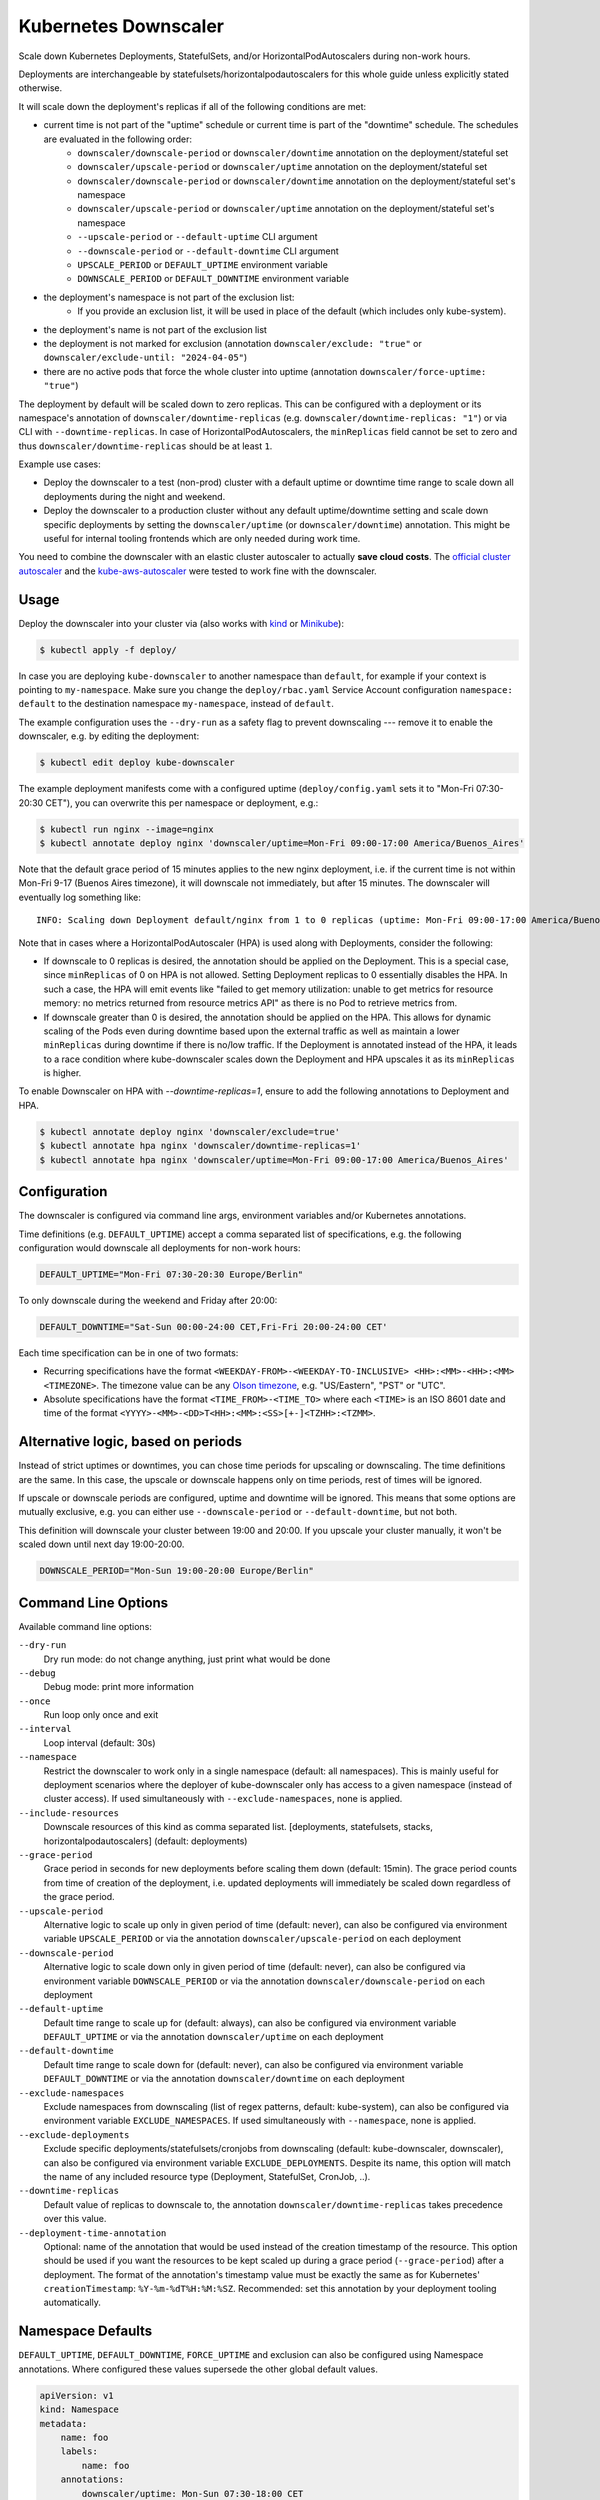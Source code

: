 =====================
Kubernetes Downscaler
=====================

.. image:: https://travis-ci.org/hjacobs/kube-downscaler.svg?branch=master
   :target: https://travis-ci.org/hjacobs/kube-downscaler
   :alt: Travis CI Build Status

.. image:: https://coveralls.io/repos/github/hjacobs/kube-downscaler/badge.svg?branch=master;_=1
   :target: https://coveralls.io/github/hjacobs/kube-downscaler?branch=master
   :alt: Code Coverage

.. image:: 	https://img.shields.io/docker/pulls/hjacobs/kube-downscaler.svg
   :target: https://hub.docker.com/r/hjacobs/kube-downscaler
   :alt: Docker pulls

.. image:: https://img.shields.io/badge/calver-YY.MM.MICRO-22bfda.svg
   :target: http://calver.org/
   :alt: CalVer

Scale down Kubernetes Deployments, StatefulSets, and/or HorizontalPodAutoscalers during non-work hours.

Deployments are interchangeable by statefulsets/horizontalpodautoscalers for this whole guide unless explicitly stated otherwise.

It will scale down the deployment's replicas if all of the following conditions are met:

* current time is not part of the "uptime" schedule or current time is part of the "downtime" schedule. The schedules are evaluated in the following order:
    * ``downscaler/downscale-period`` or ``downscaler/downtime`` annotation on the deployment/stateful set
    * ``downscaler/upscale-period`` or ``downscaler/uptime`` annotation on the deployment/stateful set
    * ``downscaler/downscale-period`` or ``downscaler/downtime`` annotation on the deployment/stateful set's namespace
    * ``downscaler/upscale-period`` or ``downscaler/uptime`` annotation on the deployment/stateful set's namespace
    * ``--upscale-period`` or ``--default-uptime`` CLI argument
    * ``--downscale-period`` or ``--default-downtime`` CLI argument
    * ``UPSCALE_PERIOD`` or ``DEFAULT_UPTIME`` environment variable
    * ``DOWNSCALE_PERIOD`` or ``DEFAULT_DOWNTIME`` environment variable
* the deployment's namespace is not part of the exclusion list:
    * If you provide an exclusion list, it will be used in place of the default (which includes only kube-system).
* the deployment's name is not part of the exclusion list
* the deployment is not marked for exclusion (annotation ``downscaler/exclude: "true"`` or ``downscaler/exclude-until: "2024-04-05"``)
* there are no active pods that force the whole cluster into uptime (annotation ``downscaler/force-uptime: "true"``)

The deployment by default will be scaled down to zero replicas. This can be configured with a deployment or its namespace's annotation of ``downscaler/downtime-replicas`` (e.g. ``downscaler/downtime-replicas: "1"``) or via CLI with ``--downtime-replicas``.
In case of HorizontalPodAutoscalers, the ``minReplicas`` field cannot be set to zero and thus ``downscaler/downtime-replicas`` should be at least ``1``.

Example use cases:

* Deploy the downscaler to a test (non-prod) cluster with a default uptime or downtime time range to scale down all deployments during the night and weekend.
* Deploy the downscaler to a production cluster without any default uptime/downtime setting and scale down specific deployments by setting the ``downscaler/uptime`` (or ``downscaler/downtime``) annotation.
  This might be useful for internal tooling frontends which are only needed during work time.

You need to combine the downscaler with an elastic cluster autoscaler to actually **save cloud costs**.
The `official cluster autoscaler <https://github.com/kubernetes/autoscaler/tree/master/cluster-autoscaler>`_ and the `kube-aws-autoscaler <https://github.com/hjacobs/kube-aws-autoscaler>`_ were tested to work fine with the downscaler.

Usage
=====

Deploy the downscaler into your cluster via (also works with kind_ or Minikube_):

.. code-block:: bash

    $ kubectl apply -f deploy/

In case you are deploying ``kube-downscaler`` to another namespace than ``default``, for example if your context is pointing to ``my-namespace``. Make
sure you change the ``deploy/rbac.yaml`` Service Account configuration ``namespace: default`` to the destination namespace ``my-namespace``, instead of ``default``.

The example configuration uses the ``--dry-run`` as a safety flag to prevent downscaling --- remove it to enable the downscaler, e.g. by editing the deployment:

.. code-block:: bash

    $ kubectl edit deploy kube-downscaler

The example deployment manifests come with a configured uptime (``deploy/config.yaml`` sets it to "Mon-Fri 07:30-20:30 CET"), you can overwrite this per namespace or deployment, e.g.:

.. code-block:: bash

    $ kubectl run nginx --image=nginx
    $ kubectl annotate deploy nginx 'downscaler/uptime=Mon-Fri 09:00-17:00 America/Buenos_Aires'

Note that the default grace period of 15 minutes applies to the new nginx deployment, i.e. if the current time is not within Mon-Fri 9-17 (Buenos Aires timezone), it will downscale not immediately, but after 15 minutes.
The downscaler will eventually log something like:

::

    INFO: Scaling down Deployment default/nginx from 1 to 0 replicas (uptime: Mon-Fri 09:00-17:00 America/Buenos_Aires, downtime: never)

Note that in cases where a HorizontalPodAutoscaler (HPA) is used along with Deployments, consider the following:

* If downscale to 0 replicas is desired, the annotation should be applied on the Deployment. This is a special case, since ``minReplicas`` of 0 on HPA is not allowed. Setting Deployment replicas to 0 essentially disables the HPA. In such a case, the HPA will emit events like "failed to get memory utilization: unable to get metrics for resource memory: no metrics returned from resource metrics API" as there is no Pod to retrieve metrics from.
* If downscale greater than 0 is desired, the annotation should be applied on the HPA. This allows for dynamic scaling of the Pods even during downtime based upon the external traffic as well as maintain a lower ``minReplicas`` during downtime if there is no/low traffic. If the Deployment is annotated instead of the HPA, it leads to a race condition where kube-downscaler scales down the Deployment and HPA upscales it as its ``minReplicas`` is higher.

To enable Downscaler on HPA with `--downtime-replicas=1`, ensure to add the following annotations to Deployment and HPA.

.. code-block:: bash

    $ kubectl annotate deploy nginx 'downscaler/exclude=true'
    $ kubectl annotate hpa nginx 'downscaler/downtime-replicas=1'
    $ kubectl annotate hpa nginx 'downscaler/uptime=Mon-Fri 09:00-17:00 America/Buenos_Aires'


Configuration
=============

The downscaler is configured via command line args, environment variables and/or Kubernetes annotations.

Time definitions (e.g. ``DEFAULT_UPTIME``) accept a comma separated list of specifications, e.g. the following configuration would downscale all deployments for non-work hours:

.. code-block:: bash

    DEFAULT_UPTIME="Mon-Fri 07:30-20:30 Europe/Berlin"

To only downscale during the weekend and Friday after 20:00:

.. code-block:: bash

    DEFAULT_DOWNTIME="Sat-Sun 00:00-24:00 CET,Fri-Fri 20:00-24:00 CET'

Each time specification can be in one of two formats:

* Recurring specifications have the format ``<WEEKDAY-FROM>-<WEEKDAY-TO-INCLUSIVE> <HH>:<MM>-<HH>:<MM> <TIMEZONE>``. The timezone value can be any `Olson timezone <https://en.wikipedia.org/wiki/Tz_database>`_, e.g. "US/Eastern", "PST" or "UTC".
* Absolute specifications have the format ``<TIME_FROM>-<TIME_TO>`` where each ``<TIME>`` is an ISO 8601 date
  and time of the format ``<YYYY>-<MM>-<DD>T<HH>:<MM>:<SS>[+-]<TZHH>:<TZMM>``.

Alternative logic, based on periods
===================================

Instead of strict uptimes or downtimes, you can chose time periods for upscaling or downscaling. The time definitions are the same. In this case, the upscale or downscale happens only on time periods, rest of times will be ignored.

If upscale or downscale periods are configured, uptime and downtime will be ignored. This means that some options are mutually exclusive, e.g. you can either use ``--downscale-period`` or ``--default-downtime``, but not both.

This definition will downscale your cluster between 19:00 and 20:00. If you upscale your cluster manually, it won't be scaled down until next day 19:00-20:00.

.. code-block:: bash

    DOWNSCALE_PERIOD="Mon-Sun 19:00-20:00 Europe/Berlin"

Command Line Options
====================

Available command line options:

``--dry-run``
    Dry run mode: do not change anything, just print what would be done
``--debug``
    Debug mode: print more information
``--once``
    Run loop only once and exit
``--interval``
    Loop interval (default: 30s)
``--namespace``
    Restrict the downscaler to work only in a single namespace (default: all namespaces). This is mainly useful for deployment scenarios where the deployer of kube-downscaler only has access to a given namespace (instead of cluster access). If used simultaneously with ``--exclude-namespaces``, none is applied.
``--include-resources``
    Downscale resources of this kind as comma separated list. [deployments, statefulsets, stacks, horizontalpodautoscalers] (default: deployments)
``--grace-period``
    Grace period in seconds for new deployments before scaling them down (default: 15min). The grace period counts from time of creation of the deployment, i.e. updated deployments will immediately be scaled down regardless of the grace period.
``--upscale-period``
    Alternative logic to scale up only in given period of time (default: never), can also be configured via environment variable ``UPSCALE_PERIOD`` or via the annotation ``downscaler/upscale-period`` on each deployment
``--downscale-period``
    Alternative logic to scale down only in given period of time (default: never), can also be configured via environment variable ``DOWNSCALE_PERIOD`` or via the annotation ``downscaler/downscale-period`` on each deployment
``--default-uptime``
    Default time range to scale up for (default: always), can also be configured via environment variable ``DEFAULT_UPTIME`` or via the annotation ``downscaler/uptime`` on each deployment
``--default-downtime``
    Default time range to scale down for (default: never), can also be configured via environment variable ``DEFAULT_DOWNTIME`` or via the annotation ``downscaler/downtime`` on each deployment
``--exclude-namespaces``
    Exclude namespaces from downscaling (list of regex patterns, default: kube-system), can also be configured via environment variable ``EXCLUDE_NAMESPACES``. If used simultaneously with ``--namespace``, none is applied.
``--exclude-deployments``
    Exclude specific deployments/statefulsets/cronjobs from downscaling (default: kube-downscaler, downscaler), can also be configured via environment variable ``EXCLUDE_DEPLOYMENTS``.
    Despite its name, this option will match the name of any included resource type (Deployment, StatefulSet, CronJob, ..).
``--downtime-replicas``
    Default value of replicas to downscale to, the annotation ``downscaler/downtime-replicas`` takes precedence over this value.
``--deployment-time-annotation``
    Optional: name of the annotation that would be used instead of the creation timestamp of the resource.
    This option should be used if you want the resources to be kept scaled up during a grace period (``--grace-period``) after a deployment.
    The format of the annotation's timestamp value must be exactly the same as for Kubernetes' ``creationTimestamp``: ``%Y-%m-%dT%H:%M:%SZ``.
    Recommended: set this annotation by your deployment tooling automatically.

Namespace Defaults
==================

``DEFAULT_UPTIME``, ``DEFAULT_DOWNTIME``, ``FORCE_UPTIME`` and exclusion can also be configured using Namespace annotations. Where configured these values supersede the other global default values.

.. code-block:: yaml

    apiVersion: v1
    kind: Namespace
    metadata:
        name: foo
        labels:
            name: foo
        annotations:
            downscaler/uptime: Mon-Sun 07:30-18:00 CET

The following annotations are supported on the Namespace level:

* ``downscaler/upscale-period``
* ``downscaler/downscale-period``
* ``downscaler/uptime``: set "uptime" for all resources in this namespace
* ``downscaler/downtime``: set "downtime" for all resources in this namespace
* ``downscaler/force-uptime``: force scaling up all resources in this namespace - can be ``true``/``false`` or a period
* ``downscaler/exclude``: set to ``true`` to exclude all resources in the namespace
* ``downscaler/exclude-until``: temporarily exclude all resources in the namespace until the given timestamp
* ``downscaler/downtime-replicas``: overwrite the default target replicas to scale down to (default: zero)

Contributing
============

Easiest way to contribute is to provide feedback! We would love to hear what you like and what you think is missing.
Create an issue or `ping try_except_ on Twitter`_.

PRs are welcome. Please also have a look at `issues labeled with "help wanted"`_.


License
=======

This program is free software: you can redistribute it and/or modify
it under the terms of the GNU General Public License as published by
the Free Software Foundation, either version 3 of the License, or
(at your option) any later version.

This program is distributed in the hope that it will be useful,
but WITHOUT ANY WARRANTY; without even the implied warranty of
MERCHANTABILITY or FITNESS FOR A PARTICULAR PURPOSE.  See the
GNU General Public License for more details.

You should have received a copy of the GNU General Public License
along with this program.  If not, see http://www.gnu.org/licenses/.

.. _ping try_except_ on Twitter: https://twitter.com/try_except_
.. _issues labeled with "help wanted": https://github.com/hjacobs/kube-downscaler/issues?q=is%3Aissue+is%3Aopen+label%3A%22help+wanted%22
.. _kind: https://kind.sigs.k8s.io/
.. _Minikube: https://github.com/kubernetes/minikube
